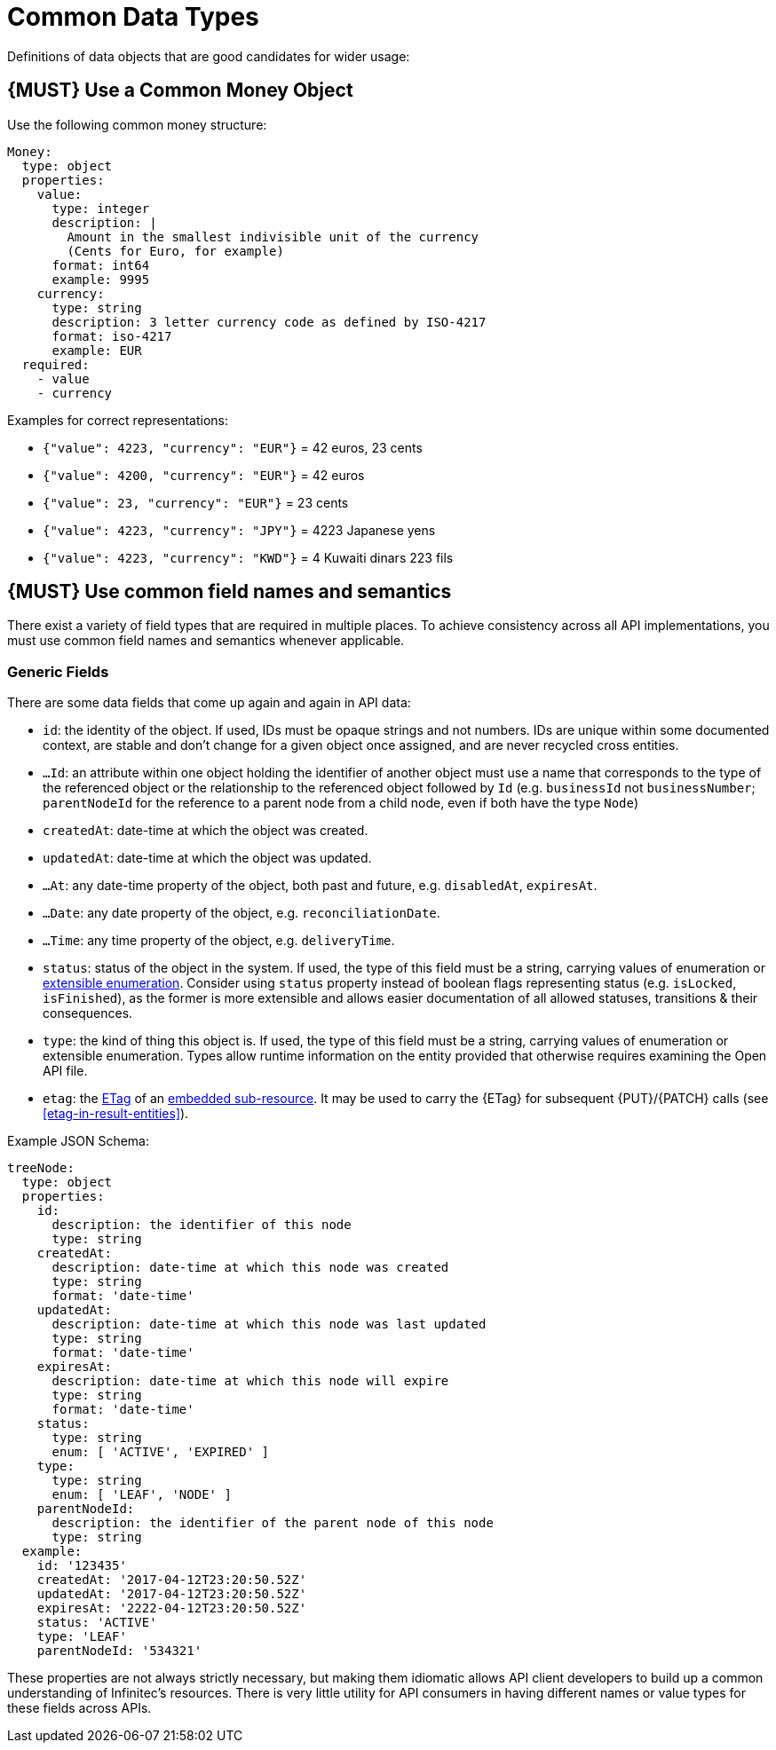 [[common-data-types]]
= Common Data Types

Definitions of data objects that are good candidates for wider usage:

[#173]
== {MUST} Use a Common Money Object

Use the following common money structure:

[source,yaml]
----
Money:
  type: object
  properties:
    value:
      type: integer
      description: |
        Amount in the smallest indivisible unit of the currency
        (Cents for Euro, for example)
      format: int64
      example: 9995
    currency:
      type: string
      description: 3 letter currency code as defined by ISO-4217
      format: iso-4217
      example: EUR
  required:
    - value
    - currency
----

Examples for correct representations:

* `{"value": 4223, "currency": "EUR"}` = 42 euros, 23 cents
* `{"value": 4200, "currency": "EUR"}` = 42 euros
* `{"value": 23, "currency": "EUR"}` = 23 cents
* `{"value": 4223, "currency": "JPY"}` = 4223 Japanese yens
* `{"value": 4223, "currency": "KWD"}` = 4 Kuwaiti dinars 223 fils

[#174]
== {MUST} Use common field names and semantics

There exist a variety of field types that are required in multiple
places. To achieve consistency across all API implementations, you must
use common field names and semantics whenever applicable.

[[generic-fields]]
=== Generic Fields

There are some data fields that come up again and again in API data:

* `id`: the identity of the object. If used, IDs must be opaque strings and
not numbers. IDs are unique within some documented context, are stable
and don't change for a given object once assigned, and are never
recycled cross entities.
* `...Id`: an attribute within one object holding the identifier of
another object must use a name that corresponds to the type of the
referenced object or the relationship to the referenced object followed
by `Id` (e.g. `businessId` not `businessNumber`; `parentNodeId` for
the reference to a parent node from a child node, even if both have the
type `Node`)
* `createdAt`: date-time at which the object was created.
* `updatedAt`: date-time at which the object was updated.
* `...At`: any date-time property of the object, both past and future, e.g.
`disabledAt`, `expiresAt`.
* `...Date`: any date property of the object, e.g. `reconciliationDate`.
* `...Time`: any time property of the object, e.g. `deliveryTime`.
* `status`: status of the object in the system. If used, the type of this field
must be a string, carrying values of enumeration or <<112, extensible
enumeration>>. Consider using `status` property instead of boolean flags
representing status (e.g. `isLocked`, `isFinished`), as the former is more
extensible and allows easier documentation of all allowed statuses, transitions
& their consequences.
* `type`: the kind of thing this object is. If used, the type of this
field must be a string, carrying values of enumeration or extensible
enumeration. Types allow runtime information on the entity provided that
otherwise requires examining the Open API file.
* `etag`: the <<182, ETag>> of an <<158, embedded sub-resource>>. It may be
  used to carry the {ETag} for subsequent {PUT}/{PATCH} calls (see
  <<etag-in-result-entities>>).

Example JSON Schema:

[source,yaml]
----
treeNode:
  type: object
  properties: 
    id:
      description: the identifier of this node
      type: string
    createdAt:
      description: date-time at which this node was created
      type: string
      format: 'date-time'
    updatedAt:
      description: date-time at which this node was last updated
      type: string
      format: 'date-time'
    expiresAt:
      description: date-time at which this node will expire
      type: string
      format: 'date-time'
    status:
      type: string
      enum: [ 'ACTIVE', 'EXPIRED' ]
    type:
      type: string
      enum: [ 'LEAF', 'NODE' ]
    parentNodeId:
      description: the identifier of the parent node of this node
      type: string
  example:
    id: '123435'
    createdAt: '2017-04-12T23:20:50.52Z'
    updatedAt: '2017-04-12T23:20:50.52Z'
    expiresAt: '2222-04-12T23:20:50.52Z'
    status: 'ACTIVE'
    type: 'LEAF'
    parentNodeId: '534321'
----

These properties are not always strictly necessary, but making them
idiomatic allows API client developers to build up a common
understanding of Infinitec's resources. There is very little utility for
API consumers in having different names or value types for these fields
across APIs.
